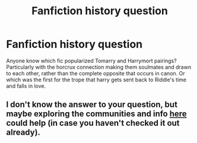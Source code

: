 #+TITLE: Fanfiction history question

* Fanfiction history question
:PROPERTIES:
:Author: elizabater
:Score: 1
:DateUnix: 1529948749.0
:DateShort: 2018-Jun-25
:FlairText: Discussion
:END:
Anyone know which fic popularized Tomarry and Harrymort pairings? Particularly with the horcrux connection making them soulmates and drawn to each other, rather than the complete opposite that occurs in canon. Or which was the first for the trope that harry gets sent back to Riddle's time and falls in love.


** I don't know the answer to your question, but maybe exploring the communities and info [[https://fanlore.org/wiki/Harry/Voldemort][here]] could help (in case you haven't checked it out already).
:PROPERTIES:
:Author: MonsieurParis
:Score: 1
:DateUnix: 1529969791.0
:DateShort: 2018-Jun-26
:END:
